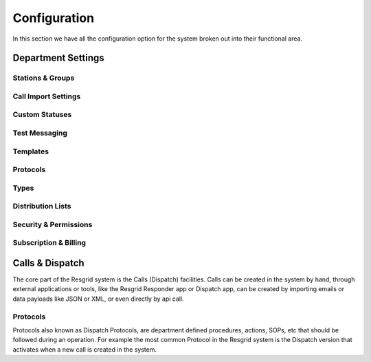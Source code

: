 #######
Configuration
#######


In this section we have all the configuration option for the system broken out into their functional area. 



Department Settings
**************


.. _stations_groups:

Stations & Groups
=======================

.. _call_import:

Call Import Settings
=======================

.. _custom_statuses:

Custom Statuses
=======================

.. _text_messaging:

Test Messaging
=======================

.. _templates:

Templates
=======================

.. _protocols:

Protocols
=======================

.. _types:

Types
=======================

.. _distribution_lists:

Distribution Lists
=======================

.. _security_permissions:

Security & Permissions
=======================

.. _subscription_billing:

Subscription & Billing
=======================

Calls & Dispatch
**************

The core part of the Resgrid system is the Calls (Dispatch) facilities. Calls can be created in the system by hand, through external applications or tools, like the Resgrid Responder app or Dispatch app, can be created by importing emails or data payloads like JSON or XML, or even directly by api call.

.. _dispatch_protocols:

Protocols
=======================

Protocols also known as Dispatch Protocols, are department defined procedures, actions, SOPs, etc that should be followed during an operation. For example the most common Protocol in the Resgrid system is the Dispatch version that activates when a new call is created in the system. 
